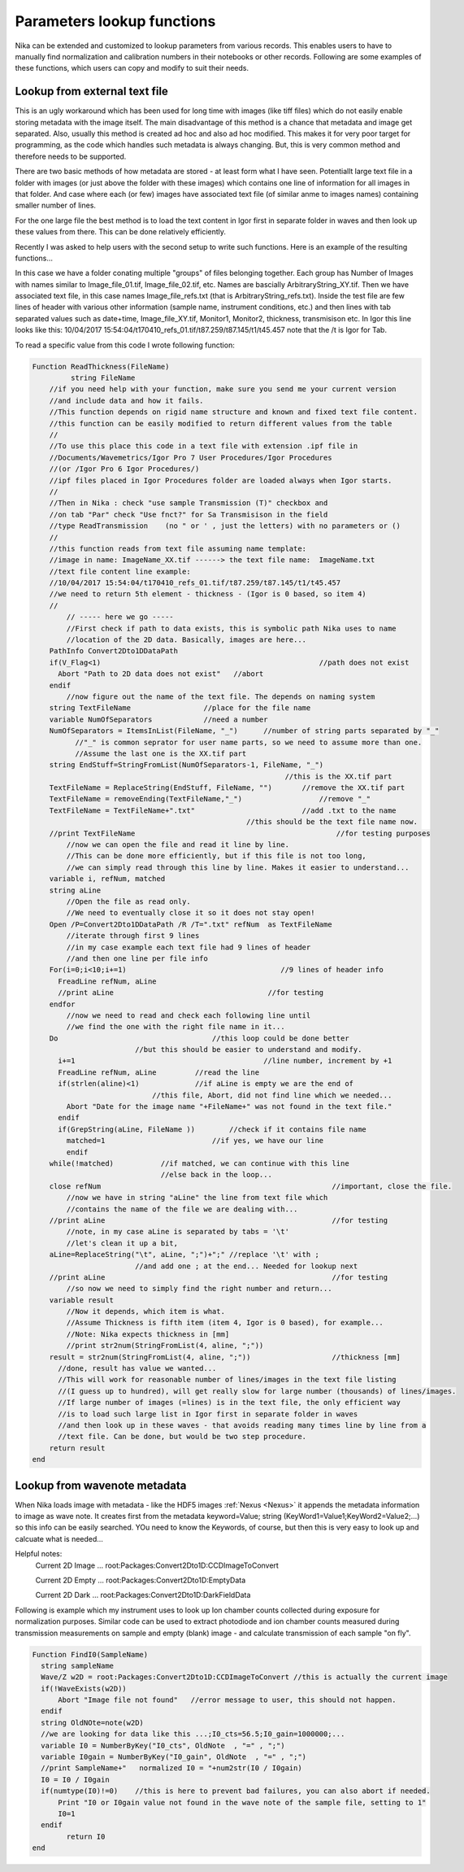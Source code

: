 .. _ExtendingNika:

.. _LookupFunctions:

.. index:: Extend Nika Lookup functions


Parameters lookup functions
===========================

Nika can be extended and customized to lookup parameters from various records. This enables users to have to manually find normalization and calibration numbers in their notebooks or other records. Following are some examples of these functions, which users can copy and modify to suit their needs.


.. _LookupFunctions.LookupFromExtraTextFile:

.. index::
   Lookup Functions Nika; Text file

Lookup from external text file
------------------------------

This is an ugly workaround which has been used for long time with images (like tiff files) which do not easily enable storing metadata with the image itself. The main disadvantage of this method is a chance that metadata and image get separated. Also, usually this method is created ad hoc and also ad hoc modified. This makes it for very poor target for programming, as the code which handles such metadata is always changing. But, this is very common method and therefore needs to be supported.

There are two basic methods of how metadata are stored - at least form what I have seen. Potentiallt large text file in a folder with images (or just above the folder with these images) which contains one line of information for all images in that folder. And case where each (or few) images have associated text file (of similar anme to images names) containing smaller number of lines.

For the one large file the best method is to load the text content in Igor first in separate folder in waves and then look up these values from there. This can be done relatively efficiently.

Recently I was asked to help users with the second setup to write such functions. Here is an example of the resulting functions...

In this case we have a folder conating multiple "groups" of files belonging together. Each group has Number of Images with names similar to Image_file_01.tif, Image_file_02.tif, etc. Names are bascially ArbitraryString_XY.tif. Then we have associated text file, in this case names Image_file_refs.txt (that is ArbitraryString_refs.txt). Inside the test file are few lines of header with various other information (sample name, instrument conditions, etc.) and then lines with tab separated values such as date+time, Image_file_XY.tif, Monitor1, Monitor2, thickness, transmisison etc. In Igor this line looks like this:
10/04/2017 15:54:04/t170410_refs_01.tif/t87.259/t87.145/t1/t45.457
note that the  /t  is Igor for Tab.

To read a specific value from this code I wrote following function:


.. code::

  Function ReadThickness(FileName)
	   string FileName
      //if you need help with your function, make sure you send me your current version
      //and include data and how it fails.
      //This function depends on rigid name structure and known and fixed text file content.
      //this function can be easily modified to return different values from the table
      //
      //To use this place this code in a text file with extension .ipf file in
      //Documents/Wavemetrics/Igor Pro 7 User Procedures/Igor Procedures
      //(or /Igor Pro 6 Igor Procedures/)
      //ipf files placed in Igor Procedures folder are loaded always when Igor starts.
      //
      //Then in Nika : check "use sample Transmission (T)" checkbox and
      //on tab "Par" check "Use fnct?" for Sa Transmisison in the field
      //type ReadTransmission    (no " or ' , just the letters) with no parameters or ()
      //
      //this function reads from text file assuming name template:
      //image in name: ImageName_XX.tif ------> the text file name:  ImageName.txt
      //text file content line example:
      //10/04/2017 15:54:04/t170410_refs_01.tif/t87.259/t87.145/t1/t45.457
      //we need to return 5th element - thickness - (Igor is 0 based, so item 4)
      //
          // ----- here we go -----
          //First check if path to data exists, this is symbolic path Nika uses to name
          //location of the 2D data. Basically, images are here...
      PathInfo Convert2Dto1DDataPath
      if(V_Flag<1)					             //path does not exist
        Abort "Path to 2D data does not exist"	 //abort
      endif
          //now figure out the name of the text file. The depends on naming system
      string TextFileName                 //place for the file name
      variable NumOfSeparators            //need a number
      NumOfSeparators = ItemsInList(FileName, "_")	//number of string parts separated by "_"
            //"_" is common seprator for user name parts, so we need to assume more than one.
            //Assume the last one is the XX.tif part
      string EndStuff=StringFromList(NumOfSeparators-1, FileName, "_")
                                                             //this is the XX.tif part
      TextFileName = ReplaceString(EndStuff, FileName, "")	 //remove the XX.tif part
      TextFileName = removeEnding(TextFileName,"_")		     //remove "_"
      TextFileName = TextFileName+".txt"	                 //add .txt to the name
                                                    //this should be the text file name now.
      //print TextFileName						 //for testing purposes
          //now we can open the file and read it line by line.
          //This can be done more efficiently, but if this file is not too long,
          //we can simply read through this line by line. Makes it easier to understand...
      variable i, refNum, matched
      string aLine
          //Open the file as read only.
          //We need to eventually close it so it does not stay open!
      Open /P=Convert2Dto1DDataPath /R /T=".txt" refNum  as TextFileName
          //iterate through first 9 lines
          //in my case example each text file had 9 lines of header
          //and then one line per file info
      For(i=0;i<10;i+=1)		                    //9 lines of header info
        FreadLine refNum, aLine
        //print aLine		                         //for testing
      endfor
          //now we need to read and check each following line until
          //we find the one with the right file name in it...
      Do			            //this loop could be done better
                          //but this should be easier to understand and modify.
        i+=1			                        //line number, increment by +1
        FreadLine refNum, aLine		//read the line
        if(strlen(aline)<1)		//if aLine is empty we are the end of
                              //this file, Abort, did not find line which we needed...
          Abort "Date for the image name "+FileName+" was not found in the text file."
        endif
        if(GrepString(aLine, FileName ))	//check if it contains file name
          matched=1                         //if yes, we have our line
          endif
      while(!matched)           //if matched, we can continue with this line
                                //else back in the loop...
      close refNum						    	//important, close the file.
          //now we have in string "aLine" the line from text file which
          //contains the name of the file we are dealing with...
      //print aLine						        //for testing
          //note, in my case aLine is separated by tabs = '\t'
          //let's clean it up a bit,
      aLine=ReplaceString("\t", aLine, ";")+";"	//replace '\t' with ;
                          //and add one ; at the end... Needed for lookup next
      //print aLine						        //for testing
          //so now we need to simply find the right number and return...
      variable result
          //Now it depends, which item is what.
          //Assume Thickness is fifth item (item 4, Igor is 0 based), for example...
          //Note: Nika expects thickness in [mm]
          //print str2num(StringFromList(4, aline, ";"))
      result = str2num(StringFromList(4, aline, ";"))			//thickness [mm]
        //done, result has value we wanted...
        //This will work for reasonable number of lines/images in the text file listing
        //(I guess up to hundred), will get really slow for large number (thousands) of lines/images.
        //If large number of images (=lines) is in the text file, the only efficient way
        //is to load such large list in Igor first in separate folder in waves
        //and then look up in these waves - that avoids reading many times line by line from a
        //text file. Can be done, but would be two step procedure.
      return result
  end


.. _LookupFunctions.LookupFromWaveNote:

.. index::
   Lookup Functions Nika; Metadata
   Lookup Functions Nika; Wave notes

Lookup from wavenote metadata
-----------------------------

When Nika loads image with metadata - like the HDF5 images :ref:`Nexus <Nexus>` it appends the metadata information to image as wave note. It creates first from the metadata keyword=Value; string (KeyWord1=Value1;KeyWord2=Value2;...) so this info can be easily searched. YOu need to know the Keywords, of course, but then this is very easy to look up and calcuate what is needed...

Helpful notes:
  Current 2D Image ...   root:Packages:Convert2Dto1D:CCDImageToConvert

  Current 2D Empty ...   root:Packages:Convert2Dto1D:EmptyData

  Current 2D Dark  ...   root:Packages:Convert2Dto1D:DarkFieldData

Following is example which my instrument uses to look up Ion chamber counts collected during exposure for normalization purposes. Similar code can be used to extract photodiode and ion chamber counts measured during transmission measurements on sample and empty (blank) image - and calculate transmission of each sample "on fly".

.. code::

  Function FindI0(SampleName)
    string sampleName
    Wave/Z w2D = root:Packages:Convert2Dto1D:CCDImageToConvert //this is actually the current image
    if(!WaveExists(w2D))
        Abort "Image file not found"   //error message to user, this should not happen.
    endif
    string OldNOte=note(w2D)
    //we are looking for data like this ...;I0_cts=56.5;I0_gain=1000000;...
    variable I0 = NumberByKey("I0_cts", OldNote  , "=" , ";")
    variable I0gain = NumberByKey("I0_gain", OldNote  , "=" , ";")
    //print SampleName+"   normalized I0 = "+num2str(I0 / I0gain)
    I0 = I0 / I0gain
    if(numtype(I0)!=0)    //this is here to prevent bad failures, you can also abort if needed.
        Print "I0 or I0gain value not found in the wave note of the sample file, setting to 1"
        I0=1
    endif
	  return I0
  end
